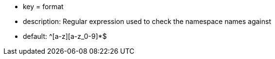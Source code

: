 * key = format
* description: Regular expression used to check the namespace names against
* default: ^[a-z][a-z_0-9]*$
